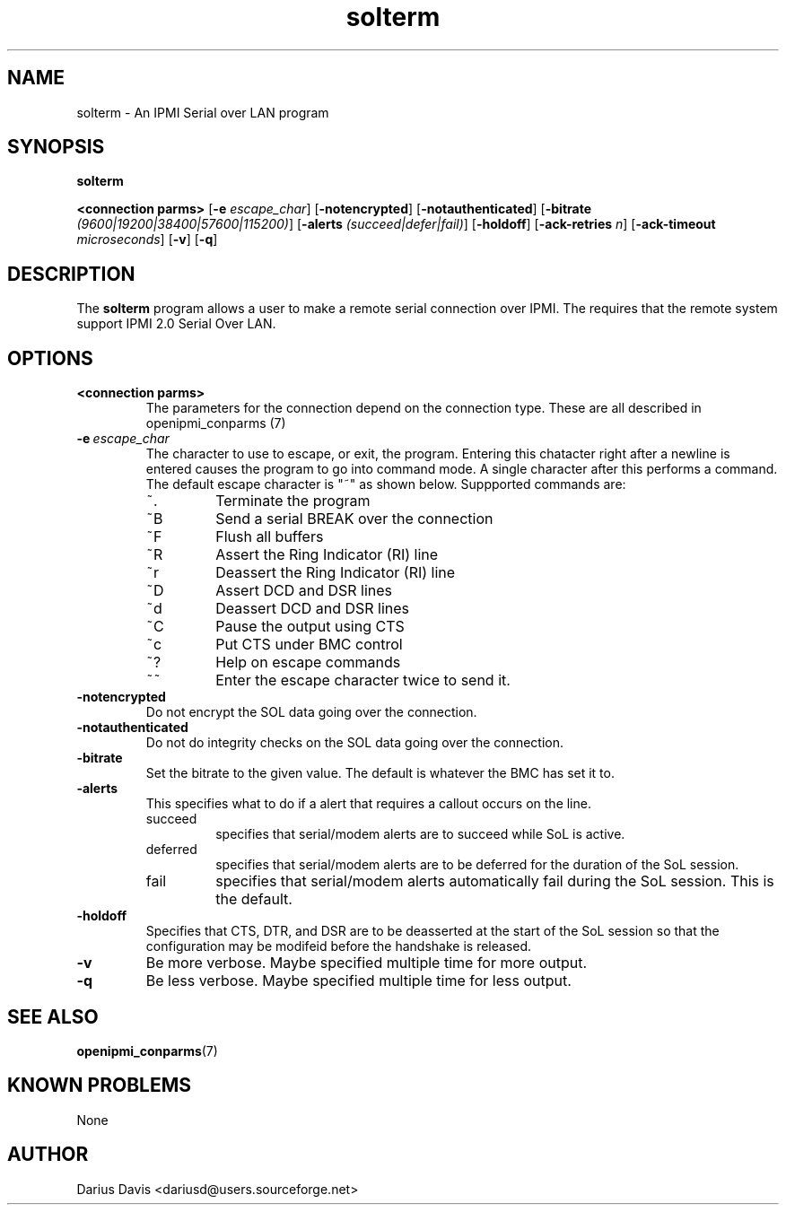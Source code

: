 .TH solterm 1 05/13/03 OpenIPMI "IPMI Serial over LAN program"

.SH NAME
solterm \- An IPMI Serial over LAN program

.SH SYNOPSIS
.B solterm

.BI "<connection parms>"
.RB [ \-e
.IR "escape_char" ]
.RB [ \-notencrypted ]
.RB [ \-notauthenticated ]
.RB [ \-bitrate
.IR (9600|19200|38400|57600|115200) ]
.RB [ -alerts
.IR (succeed|defer|fail) ]
.RB [ \-holdoff ]
.RB [ \-ack-retries
.IR "n" ]
.RB [ \-ack-timeout
.IR "microseconds"]
.RB [ \-v ]
.RB [ \-q ]
.SH DESCRIPTION
The
.BR solterm
program allows a user to make a remote serial connection over IPMI.
The requires that the remote system support IPMI 2.0 Serial Over LAN.

.SH OPTIONS
.TP
.BI <connection\ parms>
The parameters for the connection depend on the connection type.
These are all described in openipmi_conparms (7)

.TP
.BI \-e\  escape_char
The character to use to escape, or exit, the program.  Entering this
chatacter right after a newline is entered causes the program to go
into command mode.  A single character after this performs a command.
The default escape character is "~" as shown below.  Suppported
commands are:
.RS
.IP ~.
Terminate the program
.IP ~B
Send a serial BREAK over the connection
.IP ~F
Flush all buffers
.IP ~R
Assert the Ring Indicator (RI) line
.IP ~r
Deassert the Ring Indicator (RI) line
.IP ~D
Assert DCD and DSR lines
.IP ~d
Deassert DCD and DSR lines
.IP ~C
Pause the output using CTS
.IP ~c
Put CTS under BMC control
.IP ~?
Help on escape commands
.IP ~~
Enter the escape character twice to send it.
.RE

.TP
.BI \-notencrypted
Do not encrypt the SOL data going over the connection.

.TP
.BI \-notauthenticated
Do not do integrity checks on the SOL data going over the connection.

.TP
.BI \-bitrate
Set the bitrate to the given value.  The default is whatever the BMC
has set it to.

.TP
.BI \-alerts
This specifies what to do if a alert that requires a callout occurs on
the line. 
.RS
.IP succeed
specifies that serial/modem alerts are to succeed while
SoL is active.
.IP deferred
specifies that serial/modem alerts are to be deferred for
the duration of the SoL session.
.IP fail
specifies that serial/modem alerts automatically fail during
the SoL session. This is the default.
.RE

.TP
.BI \-holdoff
Specifies that CTS, DTR, and DSR are to be deasserted at the start of
the SoL session so that the configuration may be modifeid before the
handshake is released.

.TP
.BI \-v
Be more verbose.  Maybe specified multiple time for more output.

.TP
.BI \-q
Be less verbose.  Maybe specified multiple time for less output.

.SH "SEE ALSO"
.BR openipmi_conparms (7)

.SH "KNOWN PROBLEMS"
None

.SH AUTHOR
.PP
Darius Davis <dariusd@users.sourceforge.net>
